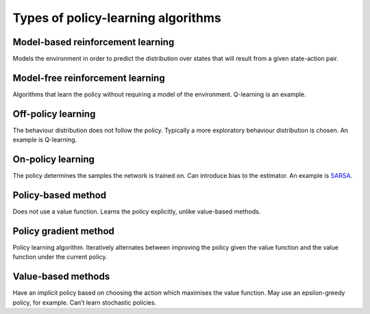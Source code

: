 """"""""""""""""""""""""""""""""""""""
Types of policy-learning algorithms
""""""""""""""""""""""""""""""""""""""

Model-based reinforcement learning
-------------------------------------
Models the environment in order to predict the distribution over states that will result from a given state-action pair.

Model-free reinforcement learning
-------------------------------------
Algorithms that learn the policy without requiring a model of the environment. Q-learning is an example.

Off-policy learning
---------------------
The behaviour distribution does not follow the policy. Typically a more exploratory behaviour distribution is chosen. An example is Q-learning.

On-policy learning
--------------------
The policy determines the samples the network is trained on. Can introduce bias to the estimator. An example is `SARSA <https://ml-compiled.readthedocs.io/en/latest/td.html#sarsa>`_.

Policy-based method
----------------------
Does not use a value function. Learns the policy explicitly, unlike value-based methods.

Policy gradient method
-------------------------
Policy learning algorithm. Iteratively alternates between improving the policy given the value function and the value function under the current policy.

Value-based methods
-------------------------
Have an implicit policy based on choosing the action which maximises the value function. May use an epsilon-greedy policy, for example. Can’t learn stochastic policies.

